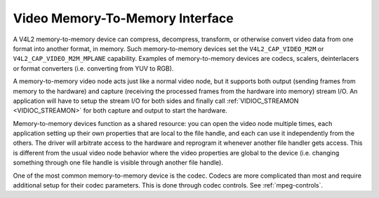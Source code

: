 .. Permission is granted to copy, distribute and/or modify this
.. document under the terms of the GNU Free Documentation License,
.. Version 1.1 or any later version published by the Free Software
.. Foundation, with no Invariant Sections, no Front-Cover Texts
.. and no Back-Cover Texts. A copy of the license is included at
.. Documentation/media/uapi/fdl-appendix.rst.
..
.. TODO: replace it to GFDL-1.1-or-later WITH no-invariant-sections

.. _mem2mem:

********************************
Video Memory-To-Memory Interface
********************************

A V4L2 memory-to-memory device can compress, decompress, transform, or
otherwise convert video data from one format into another format, in memory.
Such memory-to-memory devices set the ``V4L2_CAP_VIDEO_M2M`` or
``V4L2_CAP_VIDEO_M2M_MPLANE`` capability. Examples of memory-to-memory
devices are codecs, scalers, deinterlacers or format converters (i.e.
converting from YUV to RGB).

A memory-to-memory video node acts just like a normal video node, but it
supports both output (sending frames from memory to the hardware)
and capture (receiving the processed frames from the hardware into
memory) stream I/O. An application will have to setup the stream I/O for
both sides and finally call :ref:`VIDIOC_STREAMON <VIDIOC_STREAMON>`
for both capture and output to start the hardware.

Memory-to-memory devices function as a shared resource: you can
open the video node multiple times, each application setting up their
own properties that are local to the file handle, and each can use
it independently from the others. The driver will arbitrate access to
the hardware and reprogram it whenever another file handler gets access.
This is different from the usual video node behavior where the video
properties are global to the device (i.e. changing something through one
file handle is visible through another file handle).

One of the most common memory-to-memory device is the codec. Codecs
are more complicated than most and require additional setup for
their codec parameters. This is done through codec controls.
See :ref:`mpeg-controls`.
